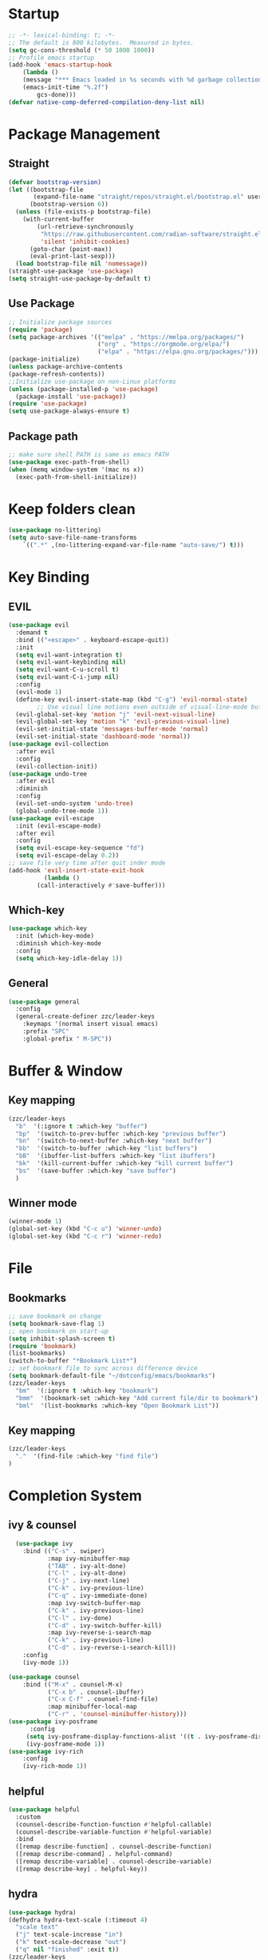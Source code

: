 #+AUTHOR: Zheng Zhicheng(ZZC)
#+DESCRIPTION: Just another Emacs config from scratch
#+STARTUP: overview
#+PROPERTY: header-args:emacs-lisp :tangle ./init.el

* Startup
#+begin_src emacs-lisp
;; -*- lexical-binding: t; -*-
;; The default is 800 kilobytes.  Measured in bytes.
(setq gc-cons-threshold (* 50 1000 1000))
;; Profile emacs startup
(add-hook 'emacs-startup-hook
    (lambda ()
    (message "*** Emacs loaded in %s seconds with %d garbage collections."
    (emacs-init-time "%.2f")
        gcs-done)))
(defvar native-comp-deferred-compilation-deny-list nil)
#+end_src

* Package Management
** Straight
#+begin_src emacs-lisp
  (defvar bootstrap-version)
  (let ((bootstrap-file
         (expand-file-name "straight/repos/straight.el/bootstrap.el" user-emacs-directory))
        (bootstrap-version 6))
    (unless (file-exists-p bootstrap-file)
      (with-current-buffer
          (url-retrieve-synchronously
           "https://raw.githubusercontent.com/radian-software/straight.el/develop/install.el"
           'silent 'inhibit-cookies)
        (goto-char (point-max))
        (eval-print-last-sexp)))
    (load bootstrap-file nil 'nomessage))
  (straight-use-package 'use-package)
  (setq straight-use-package-by-default t)
#+end_src

** Use Package
#+begin_src emacs-lisp
  ;; Initialize package sources
  (require 'package)
  (setq package-archives '(("melpa" . "https://melpa.org/packages/")
                           ("org" . "https://orgmode.org/elpa/")
                           ("elpa" . "https://elpa.gnu.org/packages/")))
  (package-initialize)
  (unless package-archive-contents
  (package-refresh-contents))
  ;;Initialize use-package on non-Linux platforms
  (unless (package-installed-p 'use-package)
    (package-install 'use-package))
  (require 'use-package)
  (setq use-package-always-ensure t)
#+end_src
** Package path
#+begin_src emacs-lisp
  ;; make sure shell PATH is same as emacs PATH 
  (use-package exec-path-from-shell)
  (when (memq window-system '(mac ns x))
    (exec-path-from-shell-initialize))
#+end_src

* Keep folders clean
#+begin_src emacs-lisp
(use-package no-littering)
(setq auto-save-file-name-transforms
	`((".*" ,(no-littering-expand-var-file-name "auto-save/") t)))
#+end_src

* Key Binding
** EVIL
#+begin_src emacs-lisp
(use-package evil
  :demand t
  :bind (("<escape>" . keyboard-escape-quit))
  :init
  (setq evil-want-integration t)
  (setq evil-want-keybinding nil)
  (setq evil-want-C-u-scroll t)
  (setq evil-want-C-i-jump nil)
  :config
  (evil-mode 1)
  (define-key evil-insert-state-map (kbd "C-g") 'evil-normal-state)
        ;; Use visual line motions even outside of visual-line-mode buffers
  (evil-global-set-key 'motion "j" 'evil-next-visual-line)
  (evil-global-set-key 'motion "k" 'evil-previous-visual-line)
  (evil-set-initial-state 'messages-buffer-mode 'normal)
  (evil-set-initial-state 'dashboard-mode 'normal))
(use-package evil-collection
  :after evil
  :config
  (evil-collection-init))
(use-package undo-tree
  :after evil
  :diminish
  :config
  (evil-set-undo-system 'undo-tree)
  (global-undo-tree-mode 1))
(use-package evil-escape
  :init (evil-escape-mode)
  :after evil
  :config
  (setq evil-escape-key-sequence "fd")
  (setq evil-escape-delay 0.2))
;; save file very time after quit inder mode
(add-hook 'evil-insert-state-exit-hook
          (lambda ()
	    (call-interactively #'save-buffer)))
#+end_src

** Which-key 
#+begin_src emacs-lisp
(use-package which-key
  :init (which-key-mode)
  :diminish which-key-mode
  :config
  (setq which-key-idle-delay 1))
#+end_src
** General
#+begin_src emacs-lisp
(use-package general
  :config
  (general-create-definer zzc/leader-keys
    :keymaps '(normal insert visual emacs)
    :prefix "SPC"
    :global-prefix " M-SPC"))
#+end_src

* Buffer & Window
** Key mapping
#+begin_src emacs-lisp
  (zzc/leader-keys
    "b"  '(:ignore t :which-key "buffer")
    "bp"  '(switch-to-prev-buffer :which-key "previous buffer")
    "bn"  '(switch-to-next-buffer :which-key "next buffer")
    "bb"  '(switch-to-buffer :which-key "list buffers")
    "bB"  '(ibuffer-list-buffers :which-key "list ibuffers")
    "bk"  '(kill-current-buffer :which-key "kill current buffer")
    "bs"  '(save-buffer :which-key "save buffer")
    )
#+end_src
** Winner mode
#+begin_src emacs-lisp
(winner-mode 1)
(global-set-key (kbd "C-c u") 'winner-undo)
(global-set-key (kbd "C-c r") 'winner-redo)
#+end_src
* File
** Bookmarks
#+begin_src emacs-lisp
;; save bookmark on change
(setq bookmark-save-flag 1)
;; open bookmark on start-up
(setq inhibit-splash-screen t)
(require 'bookmark)
(list-bookmarks)
(switch-to-buffer "*Bookmark List*")
;; set bookmark file to sync across difference device
(setq bookmark-default-file "~/dotconfig/emacs/bookmarks")
(zzc/leader-keys
  "bm"  '(:ignore t :which-key "bookmark")
  "bmm"  '(bookmark-set :which-key "Add current file/dir to bookmark")
  "bml"  '(list-bookmarks :which-key "Open Bookmark List"))
#+end_src
** Key mapping
#+begin_src emacs-lisp
(zzc/leader-keys
  "."  '(find-file :which-key "find file")
)
#+end_src
* Completion System
** ivy & counsel
#+begin_src emacs-lisp
  (use-package ivy
    :bind (("C-s" . swiper)
           :map ivy-minibuffer-map
           ("TAB" . ivy-alt-done)
           ("C-l" . ivy-alt-done)
           ("C-j" . ivy-next-line)
           ("C-k" . ivy-previous-line)
           ("C-q" . ivy-immediate-done)
           :map ivy-switch-buffer-map
           ("C-k" . ivy-previous-line)
           ("C-l" . ivy-done)
           ("C-d" . ivy-switch-buffer-kill)
           :map ivy-reverse-i-search-map
           ("C-k" . ivy-previous-line)
           ("C-d" . ivy-reverse-i-search-kill))
    :config
    (ivy-mode 1))

(use-package counsel
    :bind (("M-x" . counsel-M-x)
           ("C-x b" . counsel-ibuffer)
           ("C-x C-f" . counsel-find-file)
           :map minibuffer-local-map
           ("C-r" . 'counsel-minibuffer-history)))
(use-package ivy-posframe
      :config 
     (setq ivy-posframe-display-functions-alist '((t . ivy-posframe-display))) 
     (ivy-posframe-mode 1))
(use-package ivy-rich
    :config
    (ivy-rich-mode 1))
#+end_src

** helpful 
#+begin_src emacs-lisp
  (use-package helpful
    :custom
    (counsel-describe-function-function #'helpful-callable)
    (counsel-describe-variable-function #'helpful-variable)
    :bind
    ([remap describe-function] . counsel-describe-function)
    ([remap describe-command] . helpful-command)
    ([remap describe-variable] . counsel-describe-variable)
    ([remap describe-key] . helpful-key))
#+end_src
** hydra 
#+begin_src emacs-lisp
  (use-package hydra)
  (defhydra hydra-text-scale (:timeout 4)
    "scale text"
    ("j" text-scale-increase "in")
    ("k" text-scale-decrease "out")
    ("q" nil "finished" :exit t))
  (zzc/leader-keys
    "ts" '(hydra-text-scale/body :which-key "scale text"))
#+end_src
* Chinese Input
#+begin_src emacs-lisp
     (use-package posframe)
  ;; (use-package rime
      ;;   :custom
      ;;   (rime-show-candidate 'posframe)
      ;;   (rime-user-data-dir "~/.config/Rime")
      ;;   (default-input-method "rime")
      ;;   (rime-posframe-properties
      ;;    (list :background-color "#333333"
      ;;          :foreground-color "#dcdccc"
      ;;          ;; :font "WenQuanYi Zen Hei"
      ;;          :internal-border-width 10))
      ;;   (rime-emacs-module-header-root "/Applications/Emacs.app/Contents/Resources/include/")
      ;;   (rime-librime-root "~/dotconfig/emacs/librime/dist")
      ;;   (rime-disable-predicates
      ;;        '(rime-predicate-evil-mode-p
      ;;          rime-predicate-after-alphabet-char-p
      ;;          rime-predicate-prog-in-code-p))
      ;; )
    (use-package pyim
      :ensure nil
      :config
      ;; 激活 basedict 拼音词库
      (use-package pyim-basedict
        :ensure nil
        :config (pyim-basedict-enable))

      ;;(setq ivy-re-builders-alist
      ;;      '((t . pyim-cregexp-ivy)))

      (setq default-input-method "pyim")

      ;; 我使用全拼
      (setq pyim-default-scheme 'quanpin)

      ;; 设置 pyim 探针设置，这是 pyim 高级功能设置，可以实现 *无痛* 中英文切换 :-)
      ;; 我自己使用的中英文动态切换规则是：
      ;; 1. 光标只有在注释里面时，才可以输入中文。
      ;; 2. 光标前是汉字字符时，才能输入中文。
      ;; 3. 使用 M-j 快捷键，强制将光标前的拼音字符串转换为中文。
      ;; (setq-default pyim-english-input-switch-functions
      ;;               '(pyim-probe-dynamic-english
      ;;                 pyim-probe-program-mode
      ;;                 pyim-probe-org-structure-template))

      ;; (setq-default pyim-punctuation-half-width-functions
      ;;               '(pyim-probe-punctuation-line-beginning
      ;;                 pyim-probe-punctuation-after-punctuation))

      ;; 开启拼音
      ;; 搜索功能
      ;; (pyim-isearch-mode 1)

      ;; 使用 pupup-el 来绘制选词框
      (setq pyim-page-tooltip 'popup)

      ;; 选词框显示5个候选词
      (setq pyim-page-length 5)

      ;; 让 Emacs 启动时自动加载 pyim 词库
      (add-hook 'emacs-startup-hook
                #'(lambda () (pyim-restart-1 t)))
      :bind
      (("M-j" . pyim-convert-string-at-point) ;与 pyim-probe-dynamic-english 配合
       ("C-;" . pyim-delete-word-from-personal-buffer)))
  (setq default-input-method "pyim")
  (global-set-key (kbd "C-\\") 'toggle-input-method)
#+end_src

* Editing 
** Helper
#+begin_src emacs-lisp
  ;; comment line helper
  (
   defun zzc/comment-or-uncomment-region-or-line ()
    "Comments or uncomments the region or the current line if there's no active region."
    (interactive)
    (let (beg end)
      (if (region-active-p)
          (setq beg (region-beginning) end (region-end))
        (setq beg (line-beginning-position) end (line-end-position)))
      (comment-or-uncomment-region beg end)))
  (
   zzc/leader-keys
    "zz"  '(zzc/comment-or-uncomment-region-or-line :which-key "quick comment/uncomment"))
#+end_src
** Open specific file 
#+begin_src emacs-lisp
  (zzc/leader-keys
    "="  '(:ignore t :which-key "open")
    "=b" '((lambda () (interactive) (find-file "~/Documents/org/finance/bills.org")) :which-key "open bill")
    "=c" '((lambda () (interactive) (find-file "~/dotconfig/emacs/config.org")) :which-key "open config file"))
#+end_src

#+RESULTS:
** Formatter
#+begin_src emacs-lisp
   (use-package format-all 
     :hook
     (
      (python-mode . format-all-mode)
      (emacs-lisp-mode . format-all-mode)
      (ledger-mode . format-all-mode)
      (format-all-mode-hook . format-all-ensure-formatter)
      )
     :config
     (custom-set-variables
      '(format-all-formatters (quote (("Python" black) ("ledger" ledger-mode))))
      )
     )
  ;; (use-package doom-format
  ;;   :after format-all
  ;;   :load-path "~/emacs-scratch/lisp/format")
  ;;   (setq +format-with-lsp nil)
#+end_src

* UI
** Baisc
#+begin_src emacs-lisp
  (setq inhibit-startup-message t)
  (scroll-bar-mode -1) ;;disable visusal scroll bar
  (tool-bar-mode -1) ;;disable tool bar
  (tooltip-mode -1) ;;disable tool tips
  (menu-bar-mode -1) ;;disable menu bar
  (set-fringe-mode 10) ;;Give some breathing room
  (column-number-mode)
  (global-display-line-numbers-mode t)
  (setq-default display-line-numbers-width-start t)
  ;; Disable line numbers for some modes
  (dolist (mode '(org-mode-hook
                  term-mode-hook
                  eshell-mode-hook))
    (add-hook mode (lambda () (display-line-numbers-mode 0))))
  (defun doom/toggle-line-numbers ()
    "Toggle line numbers.
    Cycles through regular, relative and no line numbers. The order depends on what
    `display-line-numbers-type' is set to. If you're using Emacs 26+, and
    visual-line-mode is on, this skips relative and uses visual instead.
    See `display-line-numbers' for what these values mean."
    (interactive)
    (defvar doom--line-number-style display-line-numbers-type)
    (let* ((styles `(t ,(if visual-line-mode 'visual 'relative) nil))
           (order (cons display-line-numbers-type (remq display-line-numbers-type styles)))
           (queue (memq doom--line-number-style order))
           (next (if (= (length queue) 1)
                     (car order)
                   (car (cdr queue)))))
      (setq doom--line-number-style next)
      (setq display-line-numbers next)
      (setq display-line-numbers-width-start t)
      (message "Switched to %s line numbers"
               (pcase next
                 (`t "normal")
                 (`nil "disabled")
                 (_ (symbol-name next))))))

  (zzc/leader-keys
    "ll" '(doom/toggle-line-numbers :which-key "toggle line numbers"))
#+end_src

#+RESULTS:

** Font
#+begin_src emacs-lisp
      ;;(set-face-attribute 'default nil :font "MesloLGS NF" :height 160)
      ;; Set the fixed pitch face
      ;;(set-face-attribute 'fixed-pitch nil :font "MesloLGS NF" :height 160)
      ;; Set the variable pitch face
      ;;(set-face-attribute 'variable-pitch nil :font "Cantarell" :height 200 :weight 'regular)
      (defvar meomacs-font-size 16
        "Current font size.")

    (defvar meomacs-fonts '((default . "MesloLGS NF")
			    (cjk . "Unifont")
			    (symbol . "Unifont")
			    (fixed . "MesloLGS NF")
			    (fixed-serif . "Dejavu Serif")
			    (variable . "Cantarell")
			    (wide . "MesloLGS NF")
			    (tall . "MesloLGS NF"))
      "Fonts to use.")
  (defun meomacs--get-font-family (key)
    (let ((font (alist-get key meomacs-fonts)))
      (if (string-empty-p font)
	  (alist-get 'default meomacs-fonts)
	font)))

  (defun meomacs-load-default-font ()
    "Load default font configuration."
    (let ((default-font (format "%s-%s"
				(meomacs--get-font-family 'default)
				meomacs-font-size)))
      (add-to-list 'default-frame-alist (cons 'font default-font))))

  (defun meomacs-load-face-font ()
    "Load face font configuration."
    (let ((variable-font (meomacs--get-font-family 'variable))
	  (fixed-font (meomacs--get-font-family 'fixed))
	  (fixed-serif-font (meomacs--get-font-family 'fixed-serif)))
      (set-face-attribute 'variable-pitch nil :family variable-font)
      (set-face-attribute 'fixed-pitch nil :family fixed-font)
      (set-face-attribute 'fixed-pitch-serif nil :family fixed-serif-font)))

  (defun meomacs-load-charset-font (&optional font)
    "Load charset font configuration."
    (let ((default-font (or font (format "%s-%s"
					 (meomacs--get-font-family 'default)
					 meomacs-font-size)))
	  (cjk-font (meomacs--get-font-family 'cjk))
	  (symbol-font (meomacs--get-font-family 'symbol)))
      (set-frame-font default-font)
      (let ((fontset (create-fontset-from-ascii-font default-font)))
	;; Fonts for charsets
	(dolist (charset '(kana han hangul cjk-misc bopomofo))
	  (set-fontset-font fontset charset cjk-font))
	(set-fontset-font fontset 'symbol symbol-font)
	;; Apply fontset
	(set-frame-parameter nil 'font fontset)
	(add-to-list 'default-frame-alist (cons 'font fontset)))))

  (meomacs-load-default-font)
  (meomacs-load-face-font)

  ;; Run after startup
  (add-hook 'after-init-hook
	    (lambda ()
	      (when window-system
		(meomacs-load-charset-font))))
#+end_src

#+RESULTS:

** Theme 
#+begin_src emacs-lisp
  (use-package doom-themes
    :init (load-theme 'doom-nord t))
  (use-package doom-modeline
    :init (doom-modeline-mode 1)
    :custom ((doom-modeline-height 10)))
  ;;M-X run all-the-icons-install-fonts
  (use-package all-the-icons) ;;needed by doom-modeline

  (zzc/leader-keys
    "t"  '(:ignore t :which-key "toggles")
    "te" '(counsel-load-theme :which-key "choose theme"))
#+end_src

** Visual Helper 
#+begin_src emacs-lisp
  (use-package rainbow-delimiters
    :hook (prog-mode . rainbow-delimiters-mode))
#+end_src

** Tab
#+begin_src emacs-lisp
    (use-package awesome-tab
      :config
      (awesome-tab-mode t))
  (defhydra awesome-fast-switch (:hint nil)
    "
   ^^^^Fast Move             ^^^^Tab                    ^^Search            ^^Misc
  -^^^^--------------------+-^^^^---------------------+-^^----------------+-^^---------------------------
     ^_k_^   prev group    | _C-a_^^     select first | _b_ search buffer | _C-k_   kill buffer
   _h_   _l_  switch tab   | _C-e_^^     select last  | _g_ search group  | _C-S-k_ kill others in group
     ^_j_^   next group    | _C-j_^^     ace jump     | ^^                | ^^
   ^^0 ~ 9^^ select window | _C-h_/_C-l_ move current | ^^                | ^^
  -^^^^--------------------+-^^^^---------------------+-^^----------------+-^^---------------------------
  "
    ("h" awesome-tab-backward-tab)
    ("j" awesome-tab-forward-group)
    ("k" awesome-tab-backward-group)
    ("l" awesome-tab-forward-tab)
    ("0" my-select-window)
    ("1" my-select-window)
    ("2" my-select-window)
    ("3" my-select-window)
    ("4" my-select-window)
    ("5" my-select-window)
    ("6" my-select-window)
    ("7" my-select-window)
    ("8" my-select-window)
    ("9" my-select-window)
    ("C-a" awesome-tab-select-beg-tab)
    ("C-e" awesome-tab-select-end-tab)
    ("C-j" awesome-tab-ace-jump)
    ("C-h" awesome-tab-move-current-tab-to-left)
    ("C-l" awesome-tab-move-current-tab-to-right)
    ("b" ivy-switch-buffer)
    ("g" awesome-tab-counsel-switch-group)
    ("C-k" kill-current-buffer)
    ("C-S-k" awesome-tab-kill-other-buffers-in-current-group)
    ("q" nil "quit"))

  (zzc/leader-keys
    "tt" '(awesome-fast-switch/body :which-key "tab switch")
    "tj" '(awesome-tab-forward-group :which-key "forward tab group")
    "tk" '(awesome-tab-backward-group :which-key "backward tab group")
    "tl" '(awesome-tab-forward-tab :which-key "backward tab group")
    "th" '(awesome-tab-backward-tab :which-key "backward tab group")
    "tg" '(awesome-tab-ace-jump :which-key "tab ace-jump")
    "tc" '(:ignore t :which-key "close tabs")
    "tco" '(awesome-tab-kill-other-buffers-in-current-group :which-key "close all other tabs in current group")
    "tca" '(awesome-tab-kill-other-buffers-in-current-group :which-key "close all tabs in current group")
    )
#+end_src

#+RESULTS:

* ORG 
** General
#+begin_src emacs-lisp
(defun zzc/org-mode-setup ()
  (org-indent-mode)
  (variable-pitch-mode 1)
  (setq org-src-preserve-indentation nil 
      org-edit-src-content-indentation 0)
  (visual-line-mode 1))

(defun zzc/org-font-setup ()
  ;; Replace list hyphen with dot
  (font-lock-add-keywords 'org-mode
                        '(("^ *\\([-]\\) "
                          (0 (prog1 () (compose-region (match-beginning 1) (match-end 1) "•"))))))

  ;; Set faces for heading levels
  (dolist (face '((org-level-1 . 1.4)
                  (org-level-2 . 1.3)
                  (org-level-3 . 1.2)
                  (org-level-4 . 1.1)
                  (org-level-5 . 1.05)
                  (org-level-6 . 1.05)
                  (org-level-7 . 1.05)
                  (org-level-8 . 1.05)))
    (set-face-attribute (car face) nil :font "Cantarell" :weight 'regular :height (cdr face))

  ;; Ensure that anything that should be fixed-pitch in Org files appears that way
  (set-face-attribute 'org-block nil :foreground nil :inherit 'fixed-pitch)
  (set-face-attribute 'org-code nil   :inherit '(shadow fixed-pitch))
  (set-face-attribute 'org-table nil   :inherit '(shadow fixed-pitch))
  (set-face-attribute 'org-verbatim nil :inherit '(shadow fixed-pitch))
  (set-face-attribute 'org-special-keyword nil :inherit '(font-lock-comment-face fixed-pitch))
  (set-face-attribute 'org-meta-line nil :inherit '(font-lock-comment-face fixed-pitch))
  (set-face-attribute 'org-checkbox nil :inherit 'fixed-pitch)))

  (use-package org
    :hook (org-mode . zzc/org-mode-setup)
    :config
    (setq org-ellipsis " ▾")
    (setq org-directory "~/Documents/org")
    (zzc/org-font-setup))

  (use-package org-bullets
    :after org
    :hook (org-mode . org-bullets-mode)
    :custom
    (org-bullets-bullet-list '("◉" "○" "●" "○" "●" "○" "●")))

  (defun zzc/org-mode-visual-fill ()
    (setq visual-fill-column-width 100
          visual-fill-column-center-text t)
    (visual-fill-column-mode 1))

  (use-package visual-fill-column
    :hook (org-mode . zzc/org-mode-visual-fill))

  (zzc/leader-keys
    "l"  '(:ignore t :which-key "line/link")
    "li" '(org-insert-link :which-key "Inser Link")
    "ls" '(org-store-link :which-key "Generate Link"))
#+end_src
** Agenda 
#+begin_src emacs-lisp
(setq org-agenda-dir "~/Documents/org/notes/journal"
      org-agenda-files (list org-agenda-dir))

(setq org-todo-keywords
  '((sequence "TODO(t)" "ONGOING(o)" "|" "DONE(d!)")
    (sequence "BACKLOG(b)" "PLAN(p)" "READY(r)" "ACTIVE(a)" "REVIEW(v)" "WAIT(w@/!)" "HOLD(h)" "|" "COMPLETED(c!)" "CANC(k@)")))

;; Configure custom agenda views
(setq org-agenda-custom-commands
 '(("d" "Dashboard"
   ((agenda "" ((org-deadline-warning-days 7)))
    (todo "ONGOING"
      ((org-agenda-overriding-header "Next Tasks")))
    (tags-todo "agenda/ACTIVE" ((org-agenda-overriding-header "Active Projects")))))

  ("n" "ONGOING Tasks"
   ((todo "NEXT"
      ((org-agenda-overriding-header "Next Tasks")))))

  ("w" "Work Tasks" tags-todo "+work")

  ;; Low-effort next actions
  ("e" tags-todo "+TODO=\"NEXT\"+Effort<15&+Effort>0"
   ((org-agenda-overriding-header "Low Effort Tasks")
    (org-agenda-max-todos 20)
    (org-agenda-files org-agenda-files)))

  ("W" "Workflow Status"

   ((todo "WAIT"
          ((org-agenda-overriding-header "Waiting on External")
           (org-agenda-files org-agenda-files)))
    (todo "REVIEW"
          ((org-agenda-overriding-header "In Review")
           (org-agenda-files org-agenda-files)))
    (todo "PLAN"
          ((org-agenda-overriding-header "In Planning")
           (org-agenda-todo-list-sublevels nil)
           (org-agenda-files org-agenda-files)))
    (todo "BACKLOG"
          ((org-agenda-overriding-header "Project Backlog")
           (org-agenda-todo-list-sublevels nil)
           (org-agenda-files org-agenda-files)))
    (todo "READY"
          ((org-agenda-overriding-header "Ready for Work")
           (org-agenda-files org-agenda-files)))
    (todo "ACTIVE"
          ((org-agenda-overriding-header "Active Projects")
           (org-agenda-files org-agenda-files)))
    (todo "COMPLETED"
          ((org-agenda-overriding-header "Completed Projects")
           (org-agenda-files org-agenda-files)))
    (todo "CANC"
          ((org-agenda-overriding-header "Cancelled Projects")
           (org-agenda-files org-agenda-files)))))))

;; Do not display Done items in org-agenda
(setq org-agenda-skip-function-global '(org-agenda-skip-entry-if 'todo '("DONE" "COMPLETED" "CANC")))
;;key-binds
(zzc/leader-keys
  "n"  '(:ignore t :which-key "notes")
  "na" '(org-agenda :which-key "org agenda")
  "nt" '(org-todo :which-key "org todo"))
#+end_src
** Org-clock
#+begin_src emacs-lisp
;;key-binds
(zzc/leader-keys
  "nc"  '(:ignore t :which-key "clock")
  "nci" '(org-clock-in :which-key "clock-in")
  "nco" '(org-clock-out :which-key "clock-out")
  "ncq" '(org-clock-cancel :which-key "clock-cancel")
  "ncr" '(org-clock-report :which-key "clock-report")
  "ncd" '(org-clock-display :which-key "clock-display"))
#+end_src
** Org-babel 
#+begin_src emacs-lisp
(straight-use-package
   '(ob-ledger :host github
               :repo "overtone/emacs-live"
               :files ("packs/stable/org-pack/lib/org-mode/lisp/ob-ledger.el")))

(org-babel-do-load-languages
  'org-babel-load-languages
  '((emacs-lisp . t)
     (ledger . t)
     (python . t)))
(setq org-confirm-babel-evaluate nil)
#+end_src

#+RESULTS:

** Org-roam
*** Pure roam
#+begin_src emacs-lisp
  ;; (defun vulpea-project-files ()
  ;;     "Return a list of note files containing 'project' tag." ;
  ;;     (seq-uniq
  ;;      (seq-map
  ;;       #'car
  ;;       (org-roam-db-query
  ;;        [:select [nodes:file]
  ;;         :from tags
  ;;         :left-join nodes
  ;;         :on (= tags:node-id nodes:id)
  ;;         :where (like tag (quote "%\"project\"%"))]))))

  ;; (defun vulpea-agenda-files-update (&rest _)
  ;;   "Update the value of `org-agenda-files'."
  ;;   (setq org-agenda-files (vulpea-project-files)))

  ;; ;; (add-hook 'find-file-hook #'vulpea-project-update-tag)
  ;; ;; (add-hook 'before-save-hook #'vulpea-project-update-tag)

  ;; (advice-add 'org-agenda :before #'vulpea-agenda-files-update)
  ;; (advice-add 'org-todo-list :before #'vulpea-agenda-files-update)

   (use-package emacsql-sqlite-module)
   (use-package emacsql-sqlite-builtin)
   (use-package org-roam
     :init
     (setq org-roam-v2-ack t)
     :after org
     :custom
     (org-roam-directory "~/Documents/org/notes")
     (org-roam-dailies-directory "journal/")
     (org-roam-completion-everywhere t)
     ;; use emacs 29 built in sql
     (org-roam-database-connector 'sqlite-builtin)
     (org-roam-capture-templates
      '(("d" "default" plain
         "%?"
         :if-new (file+head "%<%Y%m%d%H%M%S>-${slug}.org" "#+title: ${title}\n")
         :unnarrowed t)
        ("l" "programming language" plain
         "* Characteristics\n\n- Family: %?\n- Inspired by: \n\n* Reference:\n\n"
         :if-new (file+head "%<%Y%m%d%H%M%S>-${slug}.org" "#+title: ${title}\n")
         :unnarrowed t)
        ("b" "book notes" plain
         "\n* Source\n\nAuthor: %^{Author}\nTitle: ${title}\nYear: %^{Year}\n\n* Summary\n\n%?"
         :if-new (file+head "%<%Y%m%d%H%M%S>-${slug}.org" "#+title: ${title}\n")
         :unnarrowed t)
        ("w" "work-project" plain "* Goals\n\n%?\n\n* Tasks\n\n** TODO Add initial tasks\n\n* Docs\n\n"
         :if-new (file+head "%<%Y%m%d%H%M%S>-${slug}.org" "#+title: ${title}\n#+category: ${title}\n#+filetags: project work")
         :unnarrowed t)
        ("p" "project" plain "* Goals\n\n%?\n\n* Tasks\n\n** TODO Add initial tasks\n\n* Conclusion\n\n"
         :if-new (file+head "%<%Y%m%d%H%M%S>-${slug}.org" "#+title: ${title}\n#+category: ${title}\n#+filetags: project")
         :unnarrowed t)))
   (org-roam-dailies-capture-templates
      '(("d" "default" plain
         "* Tasks\n\n%?\n\n* Flashes\n\n* Summary\n\n"
         :if-new (file+head "%<%Y%m%d>.org" "#+title: %<%Y%m%d>\n"))))
     :bind (:map org-mode-map
            ("C-M-q" . completion-at-point))
     :config
     (org-roam-setup)
     (require 'org-roam-dailies) ;; Ensure the keymap is available
     (org-roam-db-autosync-mode))

   (zzc/leader-keys
     "nr"  '(:ignore t :which-key "roam")
     "nrf"  '(org-roam-node-find :which-key "find roam node")
     "nrl"  '(org-roam-buffer-toggle :which-key "list roam backlinks")
     "nri"  '(org-roam-node-insert :which-key "insert roam node")
     "nrs"  '(org-roam-db-sync :which-key "sync roam database")
     )
#+end_src

*** Org-roam-daily
#+begin_src emacs-lisp
  (zzc/leader-keys
      "nd"  '(:ignore t :which-key "daily")
      "ndn"  '(org-roam-dailies-capture-today :which-key "capture for today")
      "ndd"  '(org-roam-dailies-goto-today :which-key "goto for today")
      "ndy"  '(org-roam-dailies-capture-yesterday :which-key "capture for yesterday")
      "ndt"  '(org-roam-dailies-capture-tomorrow :which-key "capture for tomorrow")
      "ndY"  '(org-roam-dailies-goto-yesterday :which-key "goto for yesterday")
      "ndT"  '(org-roam-dailies-goto-tomorrow :which-key "goto for tomorrow")
      "ndb"  '(org-roam-dailies-goto-next-note :which-key "goto next day")
      "ndp"  '(org-roam-dailies-goto-previous-note :which-key "goto previous day")
      "ndv"  '(org-roam-dailies-goto-date :which-key "goto next day")
  )
#+end_src

*** Org-roam-ui 
#+begin_src emacs-lisp
  (use-package websocket
    :after org-roam)
  (use-package simple-httpd
    :after org-roam)
  (use-package org-roam-ui
    :after org-roam
    :config
    (setq org-roam-ui-sync-theme t
          org-roam-ui-follow t
          org-roam-ui-update-on-save t
          org-roam-ui-open-on-start t))

  (zzc/leader-keys
    "nr"  '(:ignore t :which-key "roam")
    "nru"  '(org-roam-ui-open :which-key "open org roam ui"))
#+end_src

** Org-refile
#+begin_src emacs-lisp
    (setq org-roam-dailies-files (file-expand-wildcards(concat org-directory  "/notes/journal/*.org")))
    ;; (setq org-roam-today-journal (file-expand-wildcards(concat org-directory  (format-time-string "/notes/journal/%Y%m%d.org"))))
    (setq org-refile-targets '((org-roam-dailies-files :maxlevel . 2)))
    ;; save org mode after refiling
    (advice-add 'org-refile :after 'org-save-all-org-buffers)
#+end_src

** Source Block in Org
*** Structure Templates
#+begin_src emacs-lisp
(require 'org-tempo)
(add-to-list 'org-structure-template-alist '("sh" . "src shell"))
(add-to-list 'org-structure-template-alist '("cc" . "src c"))
(add-to-list 'org-structure-template-alist '("cpp" . "src cpp"))
(add-to-list 'org-structure-template-alist '("el" . "src emacs-lisp"))
(add-to-list 'org-structure-template-alist '("ai" . "ai")) ;;for org-ai
(add-to-list 'org-structure-template-alist '("py" . "src python"))
#+end_src
*** Syntax highlight in source block
#+begin_src emacs-lisp
(setq org-src-fontify-natively t
    org-src-tab-acts-natively t
    org-confirm-babel-evaluate nil
    org-edit-src-content-indentation 0)
#+end_src

** Auto-tangle configuration file
#+begin_src emacs-lisp
;; Automatically tangle our Emacs.org config file when we save it
(defun zzc/org-babel-tangle-config ()
  (when (string-equal (buffer-file-name)
                      (expand-file-name "~/dotconfig/emacs/config.org"))
    ;; Dynamic scoping to the rescue
    (let ((org-confirm-babel-evaluate nil))
      (org-babel-tangle))))

(add-hook 'org-mode-hook (lambda () (add-hook 'after-save-hook #'zzc/org-babel-tangle-config)))
#+end_src
* EAF
Here is the link to [[https://github.com/emacs-eaf/emacs-application-framework][EAF]] .
#+begin_src emacs-lisp
   ;; (use-package eaf
  ;;    :load-path "~/.emacs.d/site-lisp/emacs-application-framework"
  ;;    :custom
  ;;    ; See https://github.com/emacs-eaf/emacs-application-framework/wiki/Customization
  ;;    (eaf-browser-continue-where-left-off t)
  ;;    (eaf-browser-enable-adblocker t)
  ;;    (browse-url-browser-function 'eaf-open-browser)
  ;;    ;;enter insert mode in eaf
  ;;    (eval-after-load "evil"
  ;;      '(progn
  ;;         (defvar last-focus-buffer nil
  ;;           "Buffer currently in focus.")
  ;;         (defun buffer-focus-handler ()
  ;;           (interactive)
  ;;           (when (not (buffer-live-p last-focus-buffer))
  ;;             (setq last-focus-buffer nil))
  ;;           (when (and (eq (window-buffer (selected-window))
  ;;                          (current-buffer))
  ;;                      (not (eq last-focus-buffer (current-buffer))))
  ;;             (setq last-focus-buffer (current-buffer))
  ;;             (when (derived-mode-p 'eaf-mode)
  ;;               (evil-insert-state))))
  ;;         (add-hook 'buffer-list-update-hook #'buffer-focus-handler)))
  ;;    :config
  ;;    (defalias 'browse-web #'eaf-open-browser))
  ;;  (require 'eaf)
  ;;  (require 'eaf-pdf-viewer)
  ;;  (require 'eaf-browser)
  ;;  (zzc/leader-keys
  ;;    "e"  '(:ignore t :which-key "eaf")
  ;;    "eb"  '(:ignore t :which-key "eaf browser")
  ;;    "ebb"  '(eaf-open-browser :which-key "eaf open browser")
  ;;    "ebh"  '(eaf-open-browser-with-history :which-key "eaf open browser with history")
  ;;    "ebp"  '(eaf-open-pdf-from-history :which-key "eaf open pdf from history")
  ;; )
#+end_src

* Snippets
** Date and Time quick insert
#+begin_src emacs-lisp
;; insert date and time
(defvar current-date-time-format "%Y %b %d %H:%M:%S %a %Z"
  "Format of date to insert with `insert-current-date-time' func
See help of `format-time-string' for possible replacements")

(defvar current-time-format "%H:%M:%S"
  "Format of date to insert with `insert-current-time' func.
Note the weekly scope of the command's precision.")

(defun zzc/insert-current-date-time ()
  "insert the current date and time into current buffer.
Uses `current-date-time-format' for the formatting the date/time."
       (interactive)
       (insert (format-time-string current-date-time-format (current-time)))
       (insert "\n"))

(defun zzc/insert-current-time ()
  "insert the current time (1-week scope) into the current buffer."
       (interactive)
       (insert (format-time-string current-time-format (current-time)))
       (insert "\n"))

(zzc/leader-keys
  "i"  '(:ignore t :which-key "insert")
  "id"  '(zzc/insert-current-date-time :which-key "Inser current date and time")
  "it"  '(zzc/insert-current-time :which-key "Insert current time"))
#+end_src
* Programming
** Languages
*** Ledger
#+begin_src emacs-lisp
;;(use-package ledger-mode)
#+end_src
** LSP
#+begin_src emacs-lisp
;;(straight-use-package
;; '(lsp-bridge :host github
;;              :repo "manateelazycat/lsp-bridge"
;;              :files ("*.el" "*.py" "acm" "core" "langserver"
;;                      "multiserver" "resources")))
;;(unless (package-installed-p 'yasnippet)
;;  (package-install 'yasnippet))
;;(require 'yasnippet)
;;(yas-global-mode 1)
;;
;;(require 'lsp-bridge)
;;(global-lsp-bridge-mode)

#+end_src
* AI
** Org-AI
#+begin_src emacs-lisp
(use-package org-ai
  :ensure t
  :commands (org-ai-mode
             org-ai-global-mode)
  :init
  (setq org-ai-openai-api-token "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")
  (add-hook 'org-mode-hook #'org-ai-mode) ; enable org-ai in org-mode
  (org-ai-global-mode) ; installs global keybindings on C-c M-a
  :config
  ;;(setq org-ai-default-chat-model "gpt-4") ; if you are on the gpt-4 beta:
  (org-ai-install-yasnippets)) ; if you are using yasnippet and want `ai` snippets

(zzc/leader-keys
  "oa"  '(:ignore t :which-key "org ai")
  "oar"  '(org-ai-on-region :which-key "Ask AI about selected text")
  "oas"  '(org-ai-summarize :which-key "Summarize selected text")
  "oac"  '(org-ai-refactor-code :which-key "Refactor selected code")
  "oap"  '(org-ai-prompt :which-key "Prompt user for a text and then print AI's reponse")
  "oa$"  '(org-ai-open-account-usage-page :which-key "Check how much money burned")
  )
#+end_src

** mind-wave
#+begin_src emacs-lisp
;; (straight-use-package
;;    '(mind-wave :host github
;;                :repo "manateelazycat/mind-wave"
;;                :files ("*.el" "*.md" "*.py"))
;; (add-to-list 'load-path "~/.emacs.d/straight/repos/mind-wave")
;; (require 'mind-wave)
#+end_src


